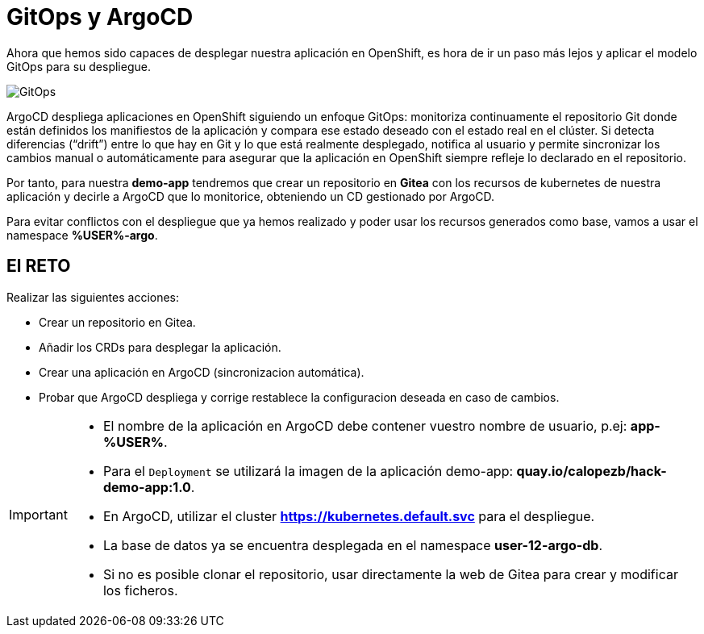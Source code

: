 = GitOps y ArgoCD

Ahora que hemos sido capaces de desplegar nuestra aplicación en OpenShift, es hora de ir un paso más lejos y aplicar el modelo GitOps para su despliegue.

image::gitops.png[GitOps]

ArgoCD despliega aplicaciones en OpenShift siguiendo un enfoque GitOps: monitoriza continuamente el repositorio Git donde están definidos los manifiestos de la aplicación y compara ese estado deseado con el estado real en el clúster. Si detecta diferencias (“drift”) entre lo que hay en Git y lo que está realmente desplegado, notifica al usuario y permite sincronizar los cambios manual o automáticamente para asegurar que la aplicación en OpenShift siempre refleje lo declarado en el repositorio.

Por tanto, para nuestra **demo-app** tendremos que crear un repositorio en **Gitea** con los recursos de kubernetes de nuestra aplicación y decirle a ArgoCD que lo monitorice, obteniendo un CD gestionado por ArgoCD. 

Para evitar conflictos con el despliegue que ya hemos realizado y poder usar los recursos generados como base, vamos a usar el namespace **%USER%-argo**.

== El RETO

Realizar las siguientes acciones:

* Crear un repositorio en Gitea.
* Añadir los CRDs para desplegar la aplicación.
* Crear una aplicación en ArgoCD (sincronizacion automática).
* Probar que ArgoCD despliega y corrige restablece la configuracion deseada en caso de cambios.

[IMPORTANT]
====
* El nombre de la aplicación en ArgoCD debe contener vuestro nombre de usuario, p.ej: **app-%USER%**.
* Para el ``Deployment`` se utilizará la imagen de la aplicación demo-app: **quay.io/calopezb/hack-demo-app:1.0**.
* En ArgoCD, utilizar el cluster **https://kubernetes.default.svc** para el despliegue.
* La base de datos ya se encuentra desplegada en el namespace **user-12-argo-db**.
* Si no es posible clonar el repositorio, usar directamente la web de Gitea para crear y modificar los ficheros.
====

